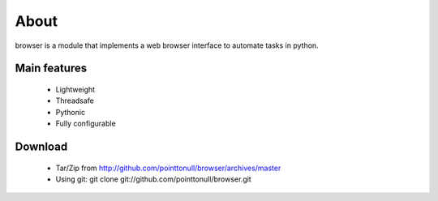 About
=====

browser is a module that implements a web browser interface to automate tasks
in python.

Main features
-------------

 * Lightweight
 * Threadsafe
 * Pythonic
 * Fully configurable

Download
--------

 * Tar/Zip from http://github.com/pointtonull/browser/archives/master
 * Using git: git clone git://github.com/pointtonull/browser.git

